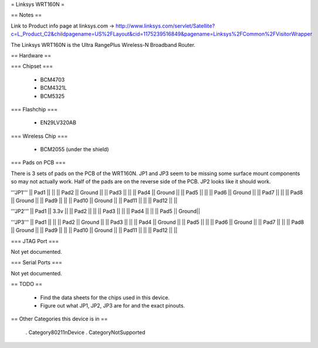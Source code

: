 = Linksys WRT160N =

== Notes ==

Link to Product info page at linksys.com -> http://www.linksys.com/servlet/Satellite?c=L_Product_C2&childpagename=US%2FLayout&cid=1175239516849&pagename=Linksys%2FCommon%2FVisitorWrapper

The Linksys WRT160N is the Ultra RangePlus Wireless-N Broadband Router.

== Hardware ==

=== Chipset ===

 * BCM4703
 * BCM4321L
 * BCM5325

=== Flashchip ===

 * EN29LV320AB

=== Wireless Chip ===

 * BCM2055 (under the shield)

=== Pads on PCB ===

There is 3 sets of pads on the PCB of the WRT160N.
JP1 and JP3 seem to be missing some surface mount components so may not actually work. Half of the pads are on the reverse side of the PCB.
JP2 looks like it should work.

'''JP1'''
|| Pad1 || ||
|| Pad2 || Ground ||
|| Pad3 || ||
|| Pad4 || Ground ||
|| Pad5 || ||
|| Pad6 || Ground ||
|| Pad7 || ||
|| Pad8 || Ground ||
|| Pad9 || ||
|| Pad10 || Ground ||
|| Pad11 || ||
|| Pad12 || ||

'''JP2'''
|| Pad1 || 3.3v ||
|| Pad2 ||  ||
|| Pad3 ||  ||
|| Pad4 ||  ||
|| Pad5 || Ground||

'''JP3'''
|| Pad1 || ||
|| Pad2 || Ground ||
|| Pad3 || ||
|| Pad4 || Ground ||
|| Pad5 || ||
|| Pad6 || Ground ||
|| Pad7 || ||
|| Pad8 || Ground ||
|| Pad9 || ||
|| Pad10 || Ground ||
|| Pad11 || ||
|| Pad12 || ||

=== JTAG Port ===

Not yet documented.

=== Serial Ports ===

Not yet documented.

== TODO ==

 * Find the data sheets for the chips used in this device.
 * Figure out what JP1, JP2, JP3 are for and the exact pinouts.

== Other Categories this device is in ==

 . Category80211nDevice
 . CategoryNotSupported

